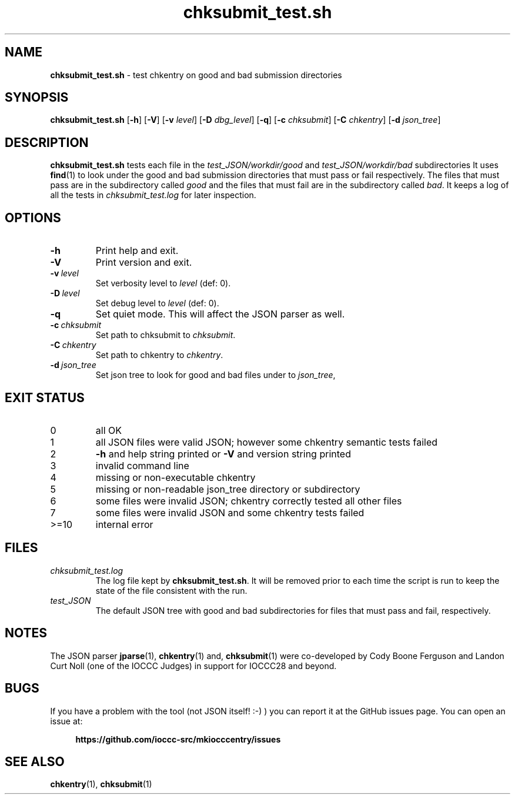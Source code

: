 .\" section 8 man page for chksubmit_test.sh
.\"
.\" This man page was first written by Cody Boone Ferguson for the IOCCC
.\" in 2022.
.\"
.\" Humour impairment is not virtue nor is it a vice, it's just plain
.\" wrong: almost as wrong as JSON spec mis-features and C++ obfuscation! :-)
.\"
.\" "Share and Enjoy!"
.\"     --  Sirius Cybernetics Corporation Complaints Division, JSON spec department. :-)
.\"
.TH chksubmit_test.sh 8 "28 August 2025" "chksubmit_test.sh" "IOCCC tools"
.SH NAME
.B chksubmit_test.sh
\- test chkentry on good and bad submission directories
.SH SYNOPSIS
.B chksubmit_test.sh
.RB [\| \-h \|]
.RB [\| \-V \|]
.RB [\| \-v
.IR level \|]
.RB [\| \-D
.IR dbg_level \|]
.RB [\| \-q \|]
.RB [\| \-c
.IR chksubmit \|]
.RB [\| \-C
.IR chkentry \|]
.RB [\| \-d
.IR json_tree \|]
.SH DESCRIPTION
.B chksubmit_test.sh
tests each file in the
.I test_JSON/workdir/good
and
.I test_JSON/workdir/bad
subdirectories
It uses
.BR find (1)
to look under the good and bad submission directories that must pass or fail respectively.
The files that must pass are in the subdirectory called
.I good
and the files that must fail are in the subdirectory called
.IR bad .
It keeps a log of all the tests in
.I chksubmit_test.log
for later inspection.
.SH OPTIONS
.TP
.B \-h
Print help and exit.
.TP
.B \-V
Print version and exit.
.TP
.BI \-v\  level
Set verbosity level to
.IR level
(def: 0).
.TP
.BI \-D\  level
Set debug level to
.IR level
(def: 0).
.TP
.B \-q
Set quiet mode.
This will affect the JSON parser as well.
.TP
.BI \-c\  chksubmit
Set path to chksubmit to
.IR chksubmit .
.TP
.BI \-C\  chkentry
Set path to chkentry to
.IR chkentry .
.TP
.BI \-d\  json_tree
Set json tree to look for good and bad files under to
.IR json_tree ,
.SH EXIT STATUS
.TP
0
all OK
.TQ
1
all JSON files were valid JSON; however some chkentry semantic tests failed
.TQ
2
.B \-h
and help string printed or
.B \-V
and version string printed
.TQ
3
invalid command line
.TQ
4
missing or non-executable chkentry
.TQ
5
missing or non-readable json_tree directory or subdirectory
.TQ
6
some files were invalid JSON; chkentry correctly tested all other files
.TQ
7
some files were invalid JSON and some chkentry tests failed
.TQ
>=10
internal error
.SH FILES
.I chksubmit_test.log
.RS
The log file kept by
.BR chksubmit_test.sh .
It will be removed prior to each time the script is run to keep the state of the file consistent with the run.
.RE
.I test_JSON
.RS
The default JSON tree with good and bad subdirectories for files that must pass and fail, respectively.
.RE
.SH NOTES
The JSON parser
.BR jparse (1),
.BR chkentry (1)
and,
.BR chksubmit (1)
were co\-developed by Cody Boone Ferguson and Landon Curt Noll (one of the IOCCC Judges) in support for IOCCC28 and beyond.
.SH BUGS
If you have a problem with the tool (not JSON itself! :\-) ) you can report it at the GitHub issues page.
You can open an issue at:
.sp
.RS 4
.ft B
https://github.com/ioccc\-src/mkiocccentry/issues
.ft R
.RE
.SH SEE ALSO
.BR chkentry (1),
.BR chksubmit (1)
